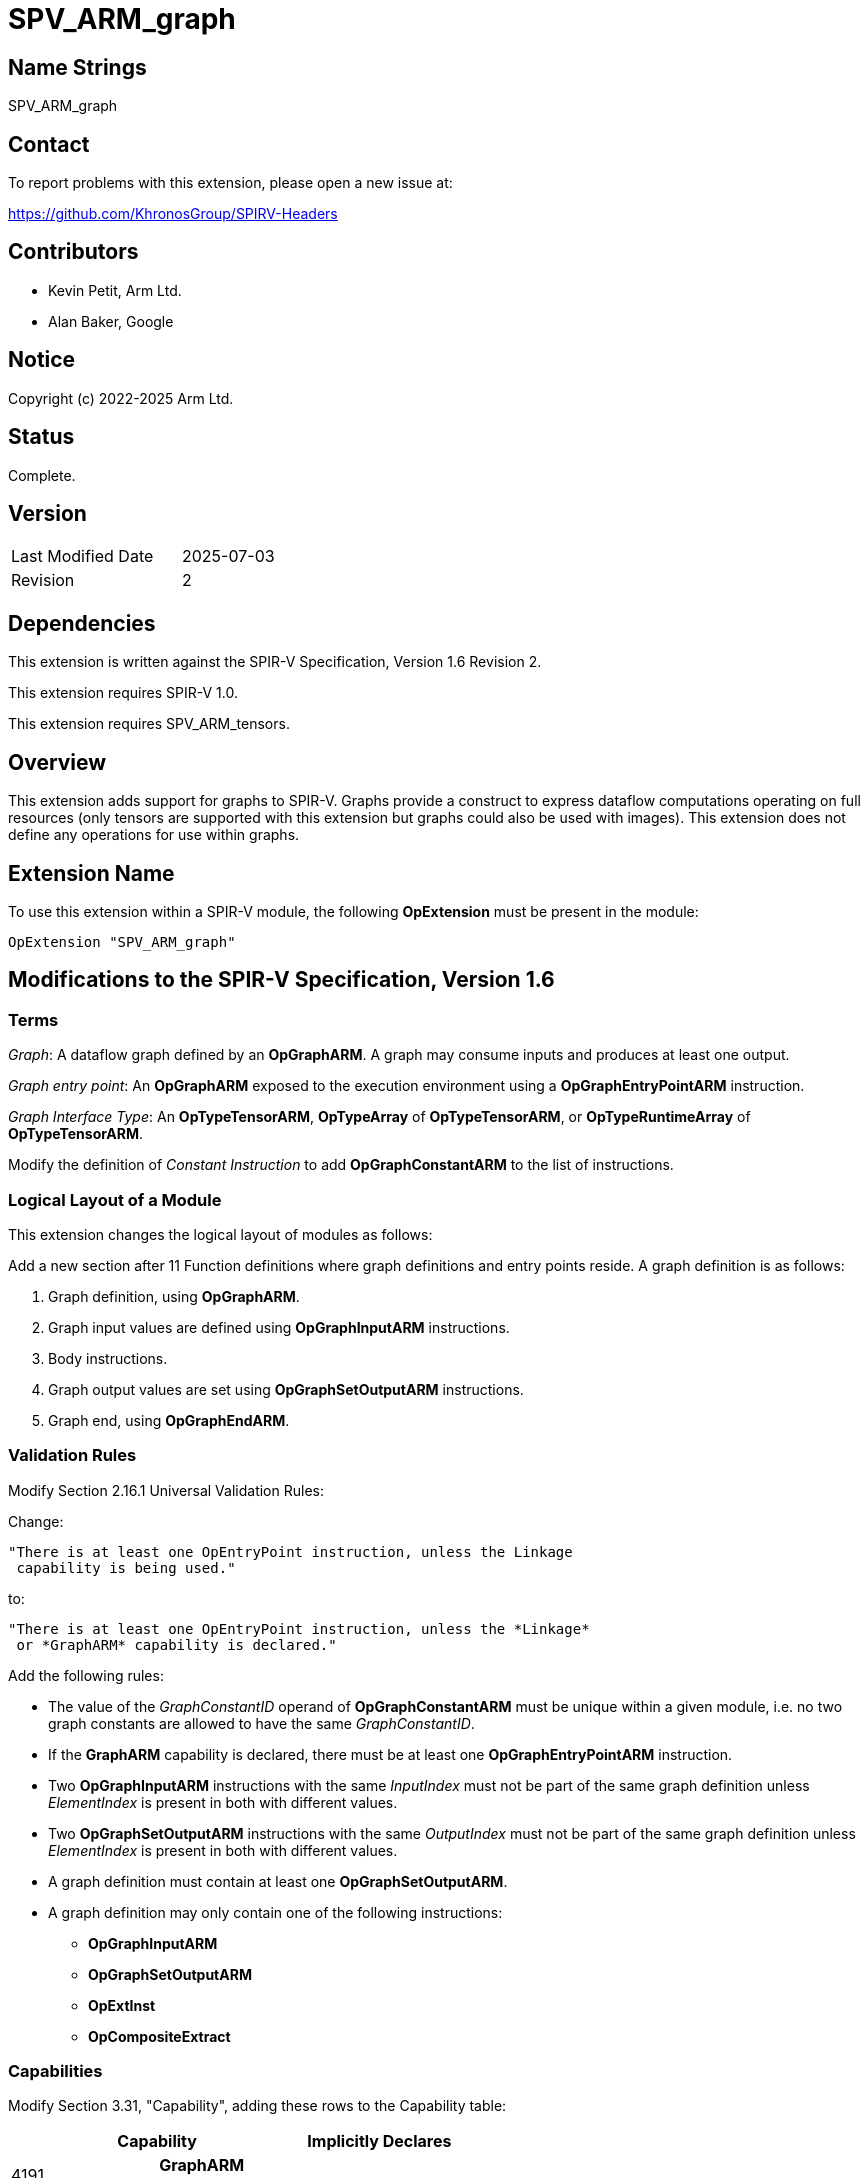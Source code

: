 SPV_ARM_graph
=============

Name Strings
------------

SPV_ARM_graph

Contact
-------

To report problems with this extension, please open a new issue at:

https://github.com/KhronosGroup/SPIRV-Headers

Contributors
------------

- Kevin Petit, Arm Ltd. +
- Alan Baker, Google +

Notice
------

Copyright (c) 2022-2025 Arm Ltd.

Status
------

Complete.

Version
-------

[width="40%",cols="25,25"]
|========================================
| Last Modified Date | 2025-07-03
| Revision           | 2
|========================================

Dependencies
------------

This extension is written against the SPIR-V Specification,
Version 1.6 Revision 2.

This extension requires SPIR-V 1.0.

This extension requires SPV_ARM_tensors.

Overview
--------

This extension adds support for graphs to SPIR-V. Graphs provide a
construct to express dataflow computations operating on full resources (only
tensors are supported with this extension but graphs could also be used with
images). This extension does not define any operations for use within graphs.

Extension Name
--------------

To use this extension within a SPIR-V module, the following
*OpExtension* must be present in the module:

----
OpExtension "SPV_ARM_graph"
----

Modifications to the SPIR-V Specification, Version 1.6
------------------------------------------------------

Terms
~~~~~

'Graph': A dataflow graph defined by an *OpGraphARM*. A graph may consume inputs
and produces at least one output.

'Graph entry point': An *OpGraphARM* exposed to the execution environment using
a *OpGraphEntryPointARM* instruction.

'Graph Interface Type': An *OpTypeTensorARM*, *OpTypeArray* of *OpTypeTensorARM*, or
*OpTypeRuntimeArray* of *OpTypeTensorARM*.

Modify the definition of 'Constant Instruction' to add *OpGraphConstantARM* to
the list of instructions.

Logical Layout of a Module
~~~~~~~~~~~~~~~~~~~~~~~~~~

This extension changes the logical layout of modules as follows:

Add a new section after 11 Function definitions where graph definitions and
entry points reside. A graph definition is as follows:

1. Graph definition, using *OpGraphARM*.
2. Graph input values are defined using *OpGraphInputARM* instructions.
3. Body instructions.
4. Graph output values are set using *OpGraphSetOutputARM* instructions.
5. Graph end, using *OpGraphEndARM*.

Validation Rules
~~~~~~~~~~~~~~~~

Modify Section 2.16.1 Universal Validation Rules:

Change:

    "There is at least one OpEntryPoint instruction, unless the Linkage
     capability is being used."

to:

    "There is at least one OpEntryPoint instruction, unless the *Linkage*
     or *GraphARM* capability is declared."

Add the following rules:

* The value of the _GraphConstantID_ operand of *OpGraphConstantARM* must be
unique within a given module, i.e. no two graph constants are allowed to have
the same _GraphConstantID_.

* If the *GraphARM* capability is declared, there must be at least one
*OpGraphEntryPointARM* instruction.

* Two *OpGraphInputARM* instructions with the same 'InputIndex'
must not be part of the same graph definition unless 'ElementIndex'
is present in both with different values.

* Two *OpGraphSetOutputARM* instructions with the same 'OutputIndex'
must not be part of the same graph definition unless 'ElementIndex'
is present in both with different values.

* A graph definition must contain at least one *OpGraphSetOutputARM*.

* A graph definition may only contain one of the following instructions:
** *OpGraphInputARM*
** *OpGraphSetOutputARM*
** *OpExtInst*
** *OpCompositeExtract*

Capabilities
~~~~~~~~~~~~

Modify Section 3.31, "Capability", adding these rows to the Capability table:

--
[options="header"]
|====
2+^| Capability ^| Implicitly Declares
| 4191 | *GraphARM* +
Uses graphs. |
|====
--

Instructions
~~~~~~~~~~~~

Add the following new instructions:

[cols="1,1,1,1,1",width="100%"]
|====
4+|*OpTypeGraphARM* +
 +
Declare a new graph type. +
 +
_NumInputs_ is the number of inputs to the graph.
_NumInputs_ is an unsigned 32-bit integer. +
 +
_InOut N Type_ is the type '<id>' for input or output _N_. Types for the
_NumInputs_ inputs must appear first, followed by types for all the outputs.
A graph type must have at least one output. All inputs and outputs
must all be of 'Graph Interface Type'.

1+|<<Capability,Capability>>: +
*GraphARM*
| 4+ variable | 4190 | 'Result <id>' | Literal +
_NumInputs_
| '<id>' +
_InOut 0 Type_, +
_InOut 1 Type_, +
...
|====

[cols="1,1,1,1,1",width="100%"]
|====
4+|*OpGraphConstantARM* +
 +
Declare a graph constant. +
 +
_Result Type_ must be an *OpTypeTensorARM*. +
 +
_GraphConstantID_ is a 32-bit integer. +
 +

1+|<<Capability,Capability>>: +
*GraphARM*
| 4 | 4181 | <id> +
_Result Type_ | 'Result <id>' | Literal +
_GraphConstantID_
|====

[cols="1,1,1,1,1",width="100%"]
|====
4+|*OpGraphEntryPointARM* +
 +
Declare a graph entry point. +
 +
_Graph_ must be an *OpGraphARM*. +
 +
_Name_ is the name of the graph entry point being declared. It must be a string literal. +
 +
_Interface_ is a list of '<id>' of global variables that are connected to a
graph instantiation. All the graph inputs are listed first, then the graph
outputs. All the IDs must come from *OpVariable* with *UniformConstant* _Storage Class_.

1+|<<Capability,Capability>>: +
*GraphARM*
| 4+ variable | 4182 | <id> +
_Graph_ | Literal +
_Name_ | <id>,<id>,... +
Interface
|====

[cols="1,1,1,1",width="100%"]
|====
3+|*OpGraphARM* +
 +
Define a graph. +
 +
_Result Type_ must be an *OpTypeGraphARM*. +
 +

1+|<<Capability,Capability>>: +
*GraphARM*
| 3 | 4183 | <id> +
_Result Type_ | 'Result <id>'
|====

[cols="1,1,1,1,1,1",width="100%"]
|====
5+|*OpGraphInputARM* +
 +
Define a graph input. +
 +
_Result Type_ must be the same as that of the corresponding input,
selected by 'InputIndex', or element of the input, selected by 'InputIndex'
and 'ElementIndex', if 'ElementIndex' is present, in the
*OpTypeGraphARM* of the graph definition this instruction is part of. +
 +
_InputIndex_ is the index of the graph input being defined, among all graph
inputs. It must be a 32-bit integer. +
 +
_ElementIndex_, when present, is the index into a graph input of tensor array
type. It must be a 32-bit integer. If 'ElementIndex' is present, then the type
of the graph input selected by 'InputIndex' must be an *OpTypeArray* or
*OpTypeRuntimeArray* whose 'Element Type' is *OpTypeTensorARM*. +
 +
This instruction must immediately follow an *OpGraphARM* or *OpGraphInputARM*
instruction.
 +

1+|<<Capability,Capability>>: +
*GraphARM*
| 4+ | 4184 | <id> +
_Result Type_ | 'Result <id>'
|_InputIndex_ '<id>' | Optional _ElementIndex_ '<id>'
|====

[cols="1,1,1,1,1",width="100%"]
|====
4+|*OpGraphSetOutputARM* +
 +
Assign the value of a graph output. +
 +
_Value_ is the '<id>' that defines the value to assign to the graph output.
The type of 'Value' must be the same as that of the corresponding output,
selected by 'OutputIndex', or element of the output, selected by
'OutputIndex' and 'ElementIndex', if 'ElementIndex' is present, in the
*OpTypeGraphARM* of the graph definition this instruction is part of. +
 +
_OutputIndex_ is the index of the graph output being assigned. It must be a
32-bit integer. +
 +
_ElementIndex_, when present, is the index into a graph output of tensor array
type. It must be a 32-bit integer. If 'ElementIndex' is present, then the type
of the graph output selected by 'OutputIndex' must be an *OpTypeArray* or
*OpTypeRuntimeArray* whose 'Element Type' is *OpTypeTensorARM*. +
 +
This instruction must immediately precede an *OpGraphEndARM* or *OpGraphSetOutputARM*
instruction.

1+|<<Capability,Capability>>: +
*GraphARM*
| 4+ | 4185 | '<id>' +
_Value_ | '<id>' +
_OutputIndex_ | Optional '<id>' +
_ElementIndex_

|====

[cols="1,1",width="100%"]
|====
1+|*OpGraphEndARM* +
 +
Last instruction of a graph. +

1+|<<Capability,Capability>>: +
*GraphARM*
| 3 | 4186
|====

Issues
------

1) What should the type of graphs represent? Should it carry the type
of the graph constants used by a graph?

*RESOLVED*: The type of graphs carries the number of inputs and outputs as well
as their type. Inputs and outputs of tensor type _may_ themselves encode the
rank and shape of the tensors. The types of the graph constants used is not
part of the type of a graph.

2) What types of resources should be supported as graph inputs, outputs and
constants?

*RESOLVED*: This extension only adds support for *OpTypeTensorARM* and arrays of
*OpTypeTensorARM*.

3) How should graph outputs be handled?

*RESOLVED*: *OpGraphSetOutputARM* instructions are used to assign values to
individual graph outputs or elements of graph outputs of array type.

Previous drafts have used the following mechanisms:

- A single per graph *OpGraphSetOutputsARM* return-style instruction to set
  all outputs, e.g. `OpGraphSetOutputsARM %out1 %out1`. This did not extend
  well to outputs of array type.

- *OpGraphOutputARM* instructions to forward-declare the ID for individual
  outputs. These were required to appear after all *OpGraphInputARM*
  instructions and IDs for outputs were then assigned by an intruction as part
  of the graph body. This former approach was abandonned to allow defining
  graphs that have one or more outputs directly connected to an input and
  because forward declarations are generally best avoided.

Revision History
----------------

[cols="5,15,15,70"]
[grid="rows"]
[options="header"]
|========================================
|Rev|Date|Author|Changes
|2|2025-07-03|Kevin Petit|Clarify that *OpGraphConstantARM* is a constant instruction
|1|2025-06-18|Kevin Petit|Initial revision
|========================================
